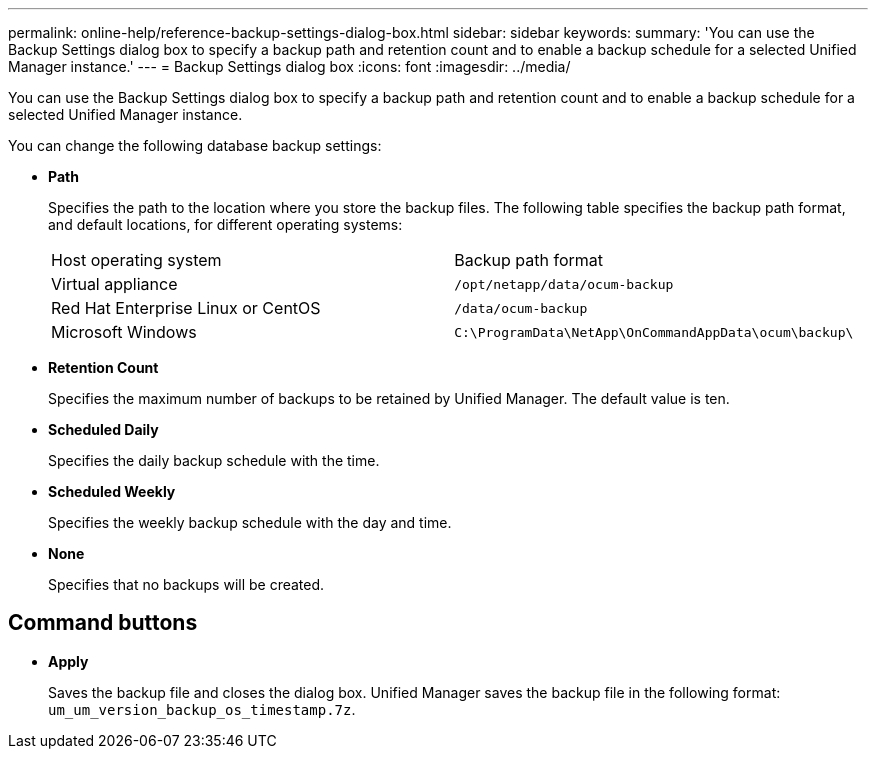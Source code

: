 ---
permalink: online-help/reference-backup-settings-dialog-box.html
sidebar: sidebar
keywords: 
summary: 'You can use the Backup Settings dialog box to specify a backup path and retention count and to enable a backup schedule for a selected Unified Manager instance.'
---
= Backup Settings dialog box
:icons: font
:imagesdir: ../media/

[.lead]
You can use the Backup Settings dialog box to specify a backup path and retention count and to enable a backup schedule for a selected Unified Manager instance.

You can change the following database backup settings:

* *Path*
+
Specifies the path to the location where you store the backup files. The following table specifies the backup path format, and default locations, for different operating systems:
+
|===
| Host operating system| Backup path format
a|
Virtual appliance
a|
`/opt/netapp/data/ocum-backup`
a|
Red Hat Enterprise Linux or CentOS
a|
`/data/ocum-backup`
a|
Microsoft Windows
a|
`C:\ProgramData\NetApp\OnCommandAppData\ocum\backup\`
|===

* *Retention Count*
+
Specifies the maximum number of backups to be retained by Unified Manager. The default value is ten.

* *Scheduled Daily*
+
Specifies the daily backup schedule with the time.

* *Scheduled Weekly*
+
Specifies the weekly backup schedule with the day and time.

* *None*
+
Specifies that no backups will be created.

== Command buttons

* *Apply*
+
Saves the backup file and closes the dialog box. Unified Manager saves the backup file in the following format: `um_um_version_backup_os_timestamp.7z`.
